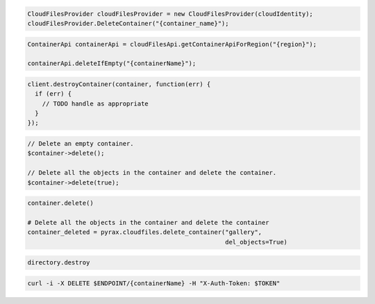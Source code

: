 .. code-block:: csharp

  CloudFilesProvider cloudFilesProvider = new CloudFilesProvider(cloudIdentity);
  cloudFilesProvider.DeleteContainer("{container_name}");

.. code-block:: java

  ContainerApi containerApi = cloudFilesApi.getContainerApiForRegion("{region}");

  containerApi.deleteIfEmpty("{containerName}");

.. code-block:: javascript

  client.destroyContainer(container, function(err) {
    if (err) {
      // TODO handle as appropriate
    }
  });

.. code-block:: php

  // Delete an empty container.
  $container->delete();

  // Delete all the objects in the container and delete the container.
  $container->delete(true);

.. code-block:: python

  container.delete()

  # Delete all the objects in the container and delete the container
  container_deleted = pyrax.cloudfiles.delete_container("gallery",
                                                        del_objects=True)

.. code-block:: ruby

  directory.destroy

.. code-block:: sh

  curl -i -X DELETE $ENDPOINT/{containerName} -H "X-Auth-Token: $TOKEN"

